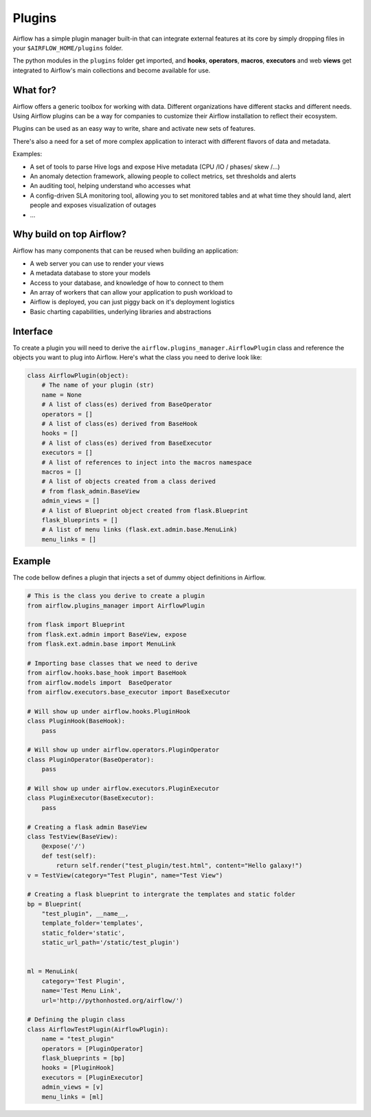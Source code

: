 Plugins
=======

Airflow has a simple plugin manager built-in that can integrate external
features at its core by simply dropping files in your 
``$AIRFLOW_HOME/plugins`` folder.

The python modules in the ``plugins`` folder get imported, 
and **hooks**, **operators**, **macros**, **executors** and web **views** 
get integrated to Airflow's main collections and become available for use.

What for?
---------

Airflow offers a generic toolbox for working with data. Different 
organizations have different stacks and different needs. Using Airflow
plugins can be a way for companies to customize their Airflow installation
to reflect their ecosystem.

Plugins can be used as an easy way to write, share and activate new sets of 
features.

There's also a need for a set of more complex application to interact with 
different flavors of data and metadata.

Examples:

* A set of tools to parse Hive logs and expose Hive metadata (CPU /IO / phases/ skew /...)
* An anomaly detection framework, allowing people to collect metrics, set thresholds and alerts
* An auditing tool, helping understand who accesses what
* A config-driven SLA monitoring tool, allowing you to set monitored tables and at what time
  they should land, alert people and exposes visualization of outages
* ...

Why build on top Airflow?
-------------------------

Airflow has many components that can be reused when building an application:

* A web server you can use to render your views
* A metadata database to store your models
* Access to your database, and knowledge of how to connect to them
* An array of workers that can allow your application to push workload to
* Airflow is deployed, you can just piggy back on it's deployment logistics
* Basic charting capabilities, underlying libraries and abstractions


Interface
---------

To create a plugin you will need to derive the 
``airflow.plugins_manager.AirflowPlugin`` class and reference the objects
you want to plug into Airflow. Here's what the class you need to derive
look like:


.. code:: python

    class AirflowPlugin(object):
        # The name of your plugin (str)
        name = None
        # A list of class(es) derived from BaseOperator
        operators = []
        # A list of class(es) derived from BaseHook
        hooks = []
        # A list of class(es) derived from BaseExecutor
        executors = []
        # A list of references to inject into the macros namespace
        macros = []
        # A list of objects created from a class derived 
        # from flask_admin.BaseView
        admin_views = []
        # A list of Blueprint object created from flask.Blueprint
        flask_blueprints = []
        # A list of menu links (flask.ext.admin.base.MenuLink)
        menu_links = []


Example
-------

The code bellow defines a plugin that injects a set of dummy object
definitions in Airflow. 

.. code:: python
    
    # This is the class you derive to create a plugin
    from airflow.plugins_manager import AirflowPlugin

    from flask import Blueprint
    from flask.ext.admin import BaseView, expose
    from flask.ext.admin.base import MenuLink

    # Importing base classes that we need to derive
    from airflow.hooks.base_hook import BaseHook
    from airflow.models import  BaseOperator
    from airflow.executors.base_executor import BaseExecutor

    # Will show up under airflow.hooks.PluginHook
    class PluginHook(BaseHook):
        pass

    # Will show up under airflow.operators.PluginOperator
    class PluginOperator(BaseOperator):
        pass

    # Will show up under airflow.executors.PluginExecutor
    class PluginExecutor(BaseExecutor):
        pass

    # Creating a flask admin BaseView
    class TestView(BaseView):
        @expose('/')
        def test(self):
            return self.render("test_plugin/test.html", content="Hello galaxy!")
    v = TestView(category="Test Plugin", name="Test View")

    # Creating a flask blueprint to intergrate the templates and static folder
    bp = Blueprint(
        "test_plugin", __name__,
        template_folder='templates',
        static_folder='static',
        static_url_path='/static/test_plugin')


    ml = MenuLink(
        category='Test Plugin',
        name='Test Menu Link',
        url='http://pythonhosted.org/airflow/')

    # Defining the plugin class
    class AirflowTestPlugin(AirflowPlugin):
        name = "test_plugin"
        operators = [PluginOperator]
        flask_blueprints = [bp]
        hooks = [PluginHook]
        executors = [PluginExecutor]
        admin_views = [v]
        menu_links = [ml]

